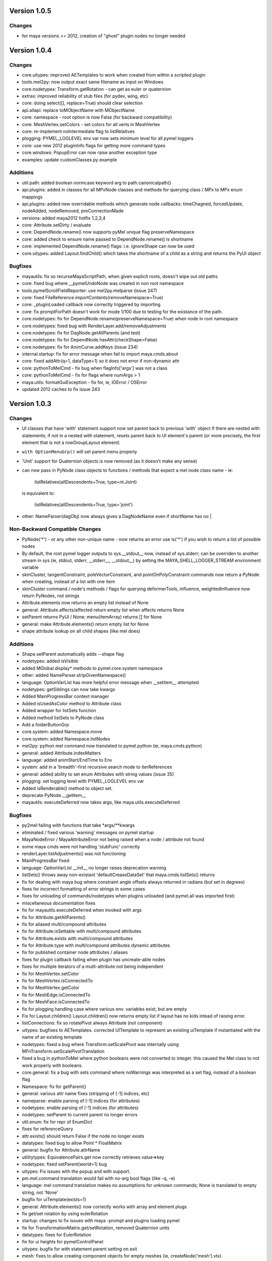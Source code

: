 ==================================
Version 1.0.5
==================================

----------------------------------
Changes
----------------------------------
- for maya versions >= 2012, creation of "ghost" plugin nodes no longer needed

==================================
Version 1.0.4
==================================

----------------------------------
Changes
----------------------------------

- core.uitypes: improved AETemplates to work when created from within a scripted plugin
- tools.mel2py: now output exact same filename as input on Windows 
- core.nodetypes: Transform.getRotation  - can get as euler or quaternion
- extras: improved reliability of stub files (for pydev, wing, etc) 
- core: doing select([], replace=True) should clear selection
- api.allapi: replace toMObjectName with MObjectName
- core: namespace - root option is now False (for backward compatibility)
- core: MeshVertex.setColors - set colors for all verts in MeshVertex
- core: re-implement noIntermediate flag to listRelatives
- plogging: PYMEL_LOGLEVEL env var now sets minimum level for all pymel loggers
- core: use new 2012 pluginInfo flags for getting more command types
- core.windows: PopupError can now raise another exception type
- examples: update customClasses.py example

----------------------------------
Additions
----------------------------------

- util.path: added boolean normcase keyword arg to path.canonicalpath()
- api.plugins: added in classes for all MPxNode classes and methods for querying class / MPx to MPx enum mappings
- api.plugins: added new overridable methods which generate node callbacks:  timeChagned, forcedUpdate, nodeAdded, nodeRemoved, preConnectionMade
- versions: added maya2012 hotfix 1,2,3,4
- core: Attribute.setDirty / evaluate
- core: DependNode.rename() now supports pyMel unique flag preserveNamespace
- core: added check to ensure name passed to DependNode.rename() is shortname
- core: implemented DependNode.rename() flags: i.e. ignoreShape can now be used
- core.uitypes: added Layout.findChild() which takes the shortname of a child as a string and returns the PyUI object

----------------------------------
Bugfixes
----------------------------------

- mayautils: fix so recurseMayaScriptPath, when given explicit roots, doesn't wipe out old paths
- core: fixed bug where __pymelUndoNode was created in non root namespace
- tools.pymelScrollFieldReporter: use mel2py.melparse (issue 247)
- core: fixed FileReference.importContents(removeNamespace=True)
- core: _pluginLoaded callback now correctly triggered by importing
- core:  fix promptForPath doesn't work for mode 1/100 due to testing for the existance of the path.
- core.nodetypes: fix for DependNode.rename(preserveNamespace=True) when node in root namespace
- core.nodetypes: fixed bug with RenderLayer.add/removeAdjustments
- core.nodetypes: fix for DagNode.getAllParents (and test)
- core.nodetypes: fix for DependNode.hasAttr(checkShape=False)
- core.nodetypes: fix for AnimCurve.addKeys (issue 234)
- internal.startup: fix for error message when fail to import maya.cmds.about
- core: fixed addAttr(q=1, dataType=1) so it does not error if non-dynamic attr
- core: pythonToMelCmd - fix bug when flagInfo['args'] was not a class
- core: pythonToMelCmd - fix for flags where numArgs > 1
- maya.utils: formatGuiException - fix for, ie, IOError / OSError
- updated 2012 caches to fix issue 243

==================================
Version 1.0.3
==================================

----------------------------------
Changes
----------------------------------

- UI classes that have 'with' statement support now set parent back to previous
  'with' object if there are nested with statements; if not in a nested with
  statement, resets parent back to UI element's parent (or more precisely, the
  first element that is not a rowGroupLayout element)
- ``with OptionMenuGrp()`` will set parent menu properly
- 'Unit' support for Quaternion objects is now removed (as it doesn't make
  any sense)
- can now pass in PyNode class objects to functions / methods that expect a
  mel node class name - ie:

     listRelatives(allDescendents=True, type=nt.Joint)

  is equivalent to:

     listRelatives(allDescendents=True, type='joint')
- other: NameParser(dagObj) now always gives a DagNodeName even if shortName has no |


----------------------------------
Non-Backward Compatible Changes
----------------------------------

- PyNode('*') - or any other non-unique name - now returns an error
  use ls('*') if you wish to return a list of possible nodes
- By default, the root pymel logger outputs to sys.__stdout__ now, instead of
  sys.stderr; can be overriden to another stream in sys (ie, stdout, stderr,
  __stderr__, __stdout__) by setting the MAYA_SHELL_LOGGER_STREAM environment
  variable
- skinCluster, tangentConstraint, poleVectorConstraint, and
  pointOnPolyConstraint commands now return a PyNode when creating, instead of a
  list with one item
- skinCluster command / node's methods / flags for querying deformerTools, 
  influence, weightedInfluence now return PyNodes, not strings
- Attribute.elements now returns an empty list instead of None
- general: Attribute.affects/affected return empty list when affects returns None
- setParent returns PyUI / None; menu(itemArray) returns [] for None
- general: make Attribute.elements() return empty list for None
- shape attribute lookup on all child shapes (like mel does)

----------------------------------
Additions
----------------------------------

- Shape.setParent automatically adds --shape flag
- nodetypes: added isVisible
- added MGlobal.display* methods to pymel.core.system namespace
- other: added NameParser.stripGivenNamespace()
- language: OptionVarList has more helpful error message when __setitem__ attempted
- nodetypes: getSiblings can now take kwargs
- Added MainProgressBar context manager
- Added isUsedAsColor method to Attribute class
- Added wrapper for listSets function
- Added method listSets to PyNode class
- Add a folderButtonGrp
- core.system: added Namespace.move
- core.system: added Namespace.listNodes
- mel2py: python mel command now translated to pymel.python (ie, maya.cmds.python)
- general: added Attribute.indexMatters
- language: added animStart/EndTime to Env
- system: add in a 'breadth'-first recursive search mode to iterReferences
- general: added ability to set enum Attributes with string values (issue 35)
- plogging: set logging level with PYMEL_LOGLEVEL env var
- Added isRenderable() method to object set.
- deprecate PyNode.__getitem__
- mayautils: executeDeferred now takes args, like maya.utils.executeDeferred

----------------------------------
Bugfixes
----------------------------------

- py2mel failing with functions that take \*args/\*\*kwargs
- eliminated / fixed various 'warning' messages on pymel startup
- MayaNodeError / MayaAttributeError not being raised when a node / attribute not found
- some maya cmds were not handling 'stubFunc' correctly
- renderLayer.listAdjustments() was not functioning
- MainProgressBar fixed
- language: OptionVarList __init__ no longer raises deprecation warning
- listSets() throws away non-existant 'defaultCreaseDataSet' that maya.cmds.listSets() returns
- fix for dealing with maya bug where constraint angle offsets always returned in radians (but set in degrees)
- fixes for incorrect formatting of error strings in some cases
- fixes for unloading of commands/nodetypes when plugins unloaded (and pymel.all was imported first)
- miscellaneous documentation fixes
- fix for mayautils.executeDeferred when invoked with args
- fix for Attribute.getAllParents()
- fix for aliased multi/compound attributes
- fix for Attribute.isSettable with multi/compound attributes
- fix for Attribute.exists with multi/compound attributes
- fix for Attribute.type with multi/compound attributes dynamic attributes
- fix for published container node attributes / aliases
- fixes for plugin callback failing when plugin has uncreate-able nodes
- fixes for multiple iterators of a mutli-attribute not being independent
- fix for MeshVertex.setColor
- fix for MeshVertex.isConnectedTo
- fix for MeshVertex.getColor
- fix for MeshEdge.isConnectedTo
- fix for MeshFace.isConnectedTo
- fix for plogging handling case where various env. variables exist, but are empty
- Fix for Layout.children() Layout.children() now returns empty list if layout has no kids intead of raising error.
- listConnections: fix so rotatePivot always Attribute (not component)
- uitypes: bugfixes to AETemplates.  corrected UITemplate to represent an existing uiTemplate if instantiated with the name of an existing template
- nodetypes: fixed a bug where Transform.setScalePivot was internally using MFnTransform.setScalePivotTranslation
- fixed a bug in pythonToMel where python booleans were not converted to integer. this caused the Mel class to not work properly with booleans.
- core.general: fix a bug with sets command where noWarnings was interpreted as a set flag, instead of a boolean flag
- Namespace: fix for getParent()
- general: various attr name fixes (stripping of [-1] indices, etc)
- nameparse: enable parsing of [-1] indices (for attributes)
- nodetypes: enable parsing of [-1] indices (for attributes)
- nodetypes: setParent to current parent no longer errors
- util.enum: fix for repr of EnumDict
- fixes for referenceQuery
- attr.exists() should return False if the node no longer exists
- datatypes: fixed bug to allow Point * FloatMatrix
- general: bugfix for Attribute.attrName
- utilitytypes: EquivalencePairs.get now correctly retrieves value=>key
- nodetypes: fixed setParent(world=1) bug
- uitypes: Fix issues with the popup and with support.
- pm.mel.command translation would fail with no-arg bool flags (like -q, -e)
- language: mel command translation makes no assumptions for unknown commands; None is translated to empty string, not 'None'
- bugfix for uiTemplate(exists=1)
- general: Attribute.elements() now correctly works with array and element plugs
- fix get/set rotation by using eulerRotation
- startup: changes to fix issues with maya -prompt and plugins loading pymel
- fix for TransformationMatrix.get/setRotation, removed Quaternion units
- datatypes: fixes for EulerRotation
- fix for ui heights for pymelControlPanel
- uitypes: bugfix for with statement parent setting on exit
- mesh: fixes to allow creating component objects for empty meshes (ie, createNode('mesh').vtx)
- mesh: made more num* functions work with empty meshes
- core.general: fix for move with no object
- datatypes: fix for EulerRotation comparison/len
- fix for menu('someOptionMenu')
- FileReference: initialize correctly from a path
- windows: bugfix - informBox wasn't using 'ok' kwarg
- plogging: bugfix for 182 - crash due to creating loggers as iterating over dict
- arrays: fix for dot/outer product error messages (issue 158)
- fix for 'no useName' and MfknSkinCluster.setBlendWeights warnings on startup
- Fixed language import in MainProgressBar
- fix for Issue 216: renderLayer.listAdjustments()
- docfix for issue 192
- fix for constraint angle offset query always being in radians
- nodetypes: fix for multi/compound alias attrs
- nodetypes: fixes for published container node attributes / aliases
- general: made attribute iterator independent
- general: fix for isSettable with multi/compound attributes
- general: fix so getAllParents doesn't return orig object
- general: fix for Attribute.exists with multi/compound attrs
- Attribute.type() now works with multi/compound, dynamic attrs
- fixes for mesh components

==================================
Version 1.0.2
==================================

----------------------------------
Changes
----------------------------------

- rolled back ``listConnections()`` change from 1.0.1

commands wrapped to return PyNodes
----------------------------------
- ``container()``

----------------------------------
Additions
----------------------------------

- added functions for converting strings to PyQt objects: ``toQtObject()``, ``toQtLayout()``, ``toQtControl()``, ``toQtMenuItem()``, ``toQtWindow()``
- added method for converting PyMEL UI objects to PyQt objects: ``UI.asQtObject()``

----------------------------------
Bugfixes
----------------------------------

- fixed a bug where ``nt.Conditions()`` created a script condition


==================================
Version 1.0.1
==================================

----------------------------------
Changes
----------------------------------

- ``listConnections``: when destination is shape, always returns shape (not transform)
- ``select([])`` only clears selection if mode is replace
- deprecated ``Attribute.firstParent()``

----------------------------------
Additions
----------------------------------

- ``mel2py``: now does packages/subpackages for recursed mel subdirectories
- added various dict-like methods to OptionVarDict
- added new EnumDict support which ``Attribute.getEnum`` returns
- added support to ``getAttr()`` / ``Attribute.get()`` for getting message attributes, which are returned as DependNodes
- added ``core.system.saveFile()``
- added ``pymel.versions.is64bit()``
- added new directory helpers to mayautils: ``getMayaAppDir()``, ``getUserPrefsDir()``, and ``getUserScriptsDir()``
- added ``DependNode.longName()``, ``DependNode.shortName()``, and ``DependNode.nodeName()`` for easy looping through mixed lists of DependNodes and DagNodes
- added ``FileInfo.__delitem__()``
- added ``DependNode.deleteAttr()``

----------------------------------
Bugfixes
----------------------------------

- unloading plugins no longer raises an error
- python AE templates were not being found. fixed.
- fixed a bug in api wrap, where ``MScriptUtil`` was not allocating space
- fixed a bug with ``Transform.setMatrix()``
- ``pymel.versions.installName()`` is more reliable on 64-bit systems, which were sometimes detecting the installName incorrectly
- ``Attribute('mytransform.scalePivot')`` now returns an the scalePivot attribute
- ``getAttr()`` / ``Attribute.get()`` bugfix with multi-attr
- ``nodetypes``: fixed bug 172 where nested selection sets were raising an error when getting members
- ``getPanel`` now always return panels
- ``uitypes``: all panel classes now properly inherit from Panel
- fixed some keywords that had been mistakenly refactored
- ``core.general``: fixed a bug where dependNodes were not returned when duplicated


==================================
Version 1.0.0
==================================

----------------------------------
Non-Backward Compatible Changes
----------------------------------

- pymel no longer has 'everything' in namespace - use ``pymel.all`` for this
- ``pymel.core.nodetypes`` now moved to it's own namespace
- ``pymel.mayahook.Version`` functionality moved to ``pymel.versions`` module. to compare versions, instead of Version class, use, for example, ``pymel.versions.current()`` >= ``pymel.versions.v2008``
- ``pymel.mayahook.mayautils.getMayaVersion()`` / ``getMayaVersion(extension=True)`` replaced with ``pymel.versions.installName()``
- ``pymel.mayahook.mayautils.getMayaVersion(extension=True)`` replaced with ``pymel.versions.shortName()``
- removed 0_7_compatibility_mode

- removed deprecated and inapplicable string methods from , base of all PyNodes: 

- removed Smart Layout Creator in favor of 'with' statement support
- ``DagNode.getParent()`` no longer accepts keyword arguments
- Renamed ``UI`` base class to ``PyUI``
- ``sceneName()`` now returns a Path class for an empty string when the scene is untitled. this makes it conform more to ``cmds.file(q=1, sceneName=1)``
- replaced listNamespace with listNamespace_new from 0.9 line

removed deprecated methods
--------------------------
- ``Attribute``: ``__setattr__``, ``size``
- ``Camera``: ``getFov``, ``setFov``, ``getFilmAspect``
- ``Mesh``: ``vertexCount``, ``edgeCount``, ``faceCount``, ``uvcoordCount``, ``triangleCount``
- ``SelectSet``: ``issubset``, ``issuperset``, ``update``
- Mesh components: ``toEdges``, ``toFaces``, ``toVertices``
- ``ProxiUnicode``: ``__contains__,  __len__, __mod__, __rmod__, __mul__, __rmod__, __rmul__, expandtabs, translate, decode, encode, splitlines, capitalize, swapcase, title, isalnum, isalpha, isdigit, isspace, istitle, zfill``

----------------------------------
Features
----------------------------------

- added support for creation of class-based python Attribute Editor templates, using ``ui.AETemplate``
- added 'with statement' compatibility to UI Layout and Menu classes
- added the ability to generate completion files for IDEs like Wing, Eclipse, and Komodo

----------------------------------
Tools
----------------------------------

- ``ipymel``: added colorization to dag command
- ``py2mel``: now works with lambdas and methods.  new option to provide a list or dictionary of mel types.
- re-added missing scriptEditor files
- added upgradeScripts, a tool for converting 0.9 scripts to be 1.0 compatible

----------------------------------
Changes
----------------------------------

- moved functions for working with the shell into ``util.shell``
- split out ui classes from ``core.windows`` into ``core.uitypes`` for lazy loading
- for versions >= 2009, use open/close undo chunks instead of mel hack to ensure that an entire callback can be undone in one go
- improved ``lsUI()``
- moved component types out of nodetypes and into general
- ``__repr__`` for nodetypes, uitypes, and datatypes reflect their location so as not to cause confusion.  using short module names nt, ui, and dt.
- caches are now compressed for speed
- allow setting ``pymel.conf`` location via environment variable PYMEL_CONF
- ``DagNode.getBoundingBox()`` now allows you to specify space
- ensured that the 'name' flag for surface and curve operates on shape as well
- changes to allow ``myCube.vtx[1,3,5]``
- commands wrapped by pmcmds that raise a standard TypeError for a non-existent object will now raise a MayaObjectError
- simplified getParent code on Attribute and DagNode to improve function signatures.
- fixed a bug with ``ls(editable=1)``
- fixed a bug with ObjectSets containing DagNodes
- callbacks: extra debug information is printed in tracebacks

commands wrapped to return PyNodes
----------------------------------
- ``skinCluster(q=1, geometry=1)``
- ``addAttr(q=1, geometry=1)``
- ``addDynamic()``
- ``addPP()``
- ``constraint()``
- ``animLayer()``
- ``annnotate()``
- ``arclen()``
- ``art3dPaintCtx()``
- ``artAttrCtx()``
- ``modelEditor(q=1,camera=1)``
- ``dimensionShape()``

----------------------------------
Additions
----------------------------------

- added ``TwoWayDict``/``EquivalencePair`` to ``utilitytypes``
- added ``preorder()``, ``postorder()``, and``breadth()`` functions in ``util.arguments``, which have more intuitive arguments
- added new ``Layout`` class that all layouts inherit from
- added ``UITemplate`` class
- added usable ``__iter__`` to workspace dict / file dict objects
- added two tier setup scripts for maya (user/site) just like with python. This new ``siteSetup.py`` is intended for studio setup of maya and reserved ``userSetup.py`` for user level scripts.
- added a partial replacement maya package with a logger with a shell and gui handler qne changed plogging to use the new default maya logger
- added ``setAttr``/``getAttr`` support for all numeric datatypes, along with tests
- added ``Transform.getShapes()`` for returning a list of shapes
- added ``FileReference`` comparison operators
- added ``DependNode.longName(stripNamespace=False,level=0)``
- added ``SkinCluster.setWeights()``
- added ``AnimCurve.addKeys()``
- added regex flag to ls command
- added ``FileInfo.get()``
- added ``util.common.subpackages()`` function for walking package modules
- added ``util.conditions.Condition`` class for creating object-oriented condition testing
- ``pymel.conf``: added a fileLogger
- added ``Path.canonicalpath()`` and ``Path.samepath()``
- mel2py: added command-line flags, ability to recurse

added support for attribute aliases
-----------------------------------
- ``DependNode.attr()`` now casts aliases to Attributes properly (PyNode already does)
- added ``DependNode.listAliases()``
- added 'alias' keyword to ``DependNode.listAttr()``
- added ``Attribute.setAlias()``, ``Attribute.getAlias()``

----------------------------------
Bugfixes
----------------------------------

- fixed instantiation of PyNode from MPlug instance
- fixed a bug where Maya version was incorrectly detected when Maya was installed to a custom location 
- fixed bug where wrap of function which took multiple refs all pointed to same ``MScriptUtil``
- fixed wrapping of unsigned ptr api types
- fixed negative comp indices
- ``mel2py``: bugfix with ``mel2pyStr()``


==================================
Version 0.9.2
==================================

----------------------------------
Changes and Additions
----------------------------------

- added support for 2010 and python 2.6
- added basic support for all component types
- added a 'removeNamespace' flag to ``FileReference.importContents()``
- added support for open-ended time ranges for command like keyframes (Issue 82)
- enhanced ``keyframe`` function: if both valueChange and timeChange are queried, the result will be a list of (time,value) pairs
- added ability to pass a list of types to ``ls`` 'type' argument, as you can with ``listRelatives``
- added checkLocalArray and checkOtherArray arguments to ``Attribute.isConnectedTo`` which will cause the function to also test mulit/array elements
- improved ``core.language.pythonToMel()`` reliability on lists
- improved custom virtual class workflow
- added functionality to ``pymel.tools.py2mel`` for dynamically creating MEL commands based on python functions/classes
- added a new module ``pymel.api.plugins`` for working with api plugins in a more reasonable and automated fashion
- updated eclipse integration documentation

easy_install improvements
-------------------------
- setup now copies over a readline library for 2010 OSX using ``readline.so`` from toxik which is more compatible
- changed ipymel to be part of the default install instead of an extra package
- fixed interpreter path of ipymel and other executable scripts on OSX
- setup now detects and fixes invalid python installations on Linux which previously caused ``distutils`` and thus ``setup.py`` to fail


----------------------------------
Bugfixes
----------------------------------

- ``importFile()``, ``createReference()``, ``loadReference()``, and ``openFile()`` now return PyNodes when passed returnNewNodes flag (Issue 85)
- fixed rare bug with Vista where ``platform.system`` was failing during startup (Issue 87)
- fixed a bug with plugin loading to intelligently handle when callback does not get a name
- fixed ``optionMenu`` and ``optionMenuGrp`` to return empty lists instead of None
- restored ``core.other.AttributeName.exists()`` method
- fixed a bug in 0.7_compatibility_mode
- fixed minor bug in ``listRelatives()``
- fixed a bug where curve command was returning a string instead of a PyNode (Issue 96)


==================================
Version 0.9.1
==================================

----------------------------------
Changes and Additions
----------------------------------

- new feature:  virtual subclasses.  allows the user to create their own subclasses which are returned by ``PyNode``
- added ``v2009sp1`` and ``v2009sp1a`` to ``Version``
- changed ``MelGlobals.__getitem__`` to raise a KeyError on missing global, instead of a typeError
- ``util.path`` now supports regular expression filtering in addition to globs.  
- moved ``moduleDir()`` from ``util`` to ``mayahook`` since it is explicitly for pymel.  
- ensured that all default plugins are loaded when creating the api cache so that we can avoid calculating those each time the plugins are loaded
- added a new `errors` flag to recurseMayaScriptPath for controlling how to handle directory walking errors: warn or ignore
- moved ``pwarnings`` to ensure that ``pymel.util`` is completely separated from maya
- adding new sphinx documentation. modifying source docstrings where necessary.
- setParent now allows ``None`` arg to specify world parent
- adopted a standard setuptools-compliant package layout, with pymel as a subdirectory of the top level
- forced line numbers on for ``Mel.eval``
- changed ipymel to use $MAYA_LOCATION to find mayapy instead of /usr/bin/env
- changed datatypes examples to demonstrate the necessity to include a namespace
- added ``groupname``, ``get_groupname``, and ``chgrp`` to ``Path`` class for dealing with unix groups as strings instead of as gid's
- added alias ``path.Path`` for ``path.path`` so as to follow PEP8
- added a new option to ``pymel.conf`` to allow disabling of mel initialization in standalone mode.
- added ability to set logger verbosity using PYMEL_LOGLEVEL environment variable.  great for quick testing.

----------------------------------
Bugfixes
----------------------------------

- fixed a bug in ``undoInfo()``
- fixed a bug that was breaking ``mel2py``
- fixed a bug with logging that was locking it to INFO level.  INFO is now the default, but it can be properly changed in ``pymel.conf``
- fixed input casting of ``datatypes.Time`` 
- bug fixes in error handling within path class
- fixed issue 65: ``DependencyNode.listAttr()`` broken
- made sure ``NameParse`` objects are stringified before fed to ``MFnDependencyNode.findPlug()``
- added a few more reserved types so as to avoid creating them, which can lead to crashes on some setups
- fixed issue 66 where nodes could be created twice when using PEP8 style class instantiation: ``pm.Locator``
- ``path.walk*`` methods now properly prune all directories below those that do not match the supplied patterns
- maya bug workaround: changed pluginLoaded callback to API-based for 2009 and later
- fixed bug in ``hasAttr()``
- removed bug in ``arrays.dot`` where incorrect duplicate definition was taking precedence
- fixed bug in ``PyNode.__ne__()`` when comparing DagNodes to DependNodes
- fixed Issue 72: cannot select lists of components
- fixed bug with startup on windows (backslashes not escaped)
- fix for ``Component('pCube1.vtx[3]')``
- fix for nurbsCurveCV('nurbsCircle1') failing
- pythonToMel and Mel now properly convert ``datatypes.Vectors`` to mel vectors ( <<0,0,0>> ). ``MelGlobals`` now returns ``datatypes.Vectors``
- fixed bug with ``duplicate(addShape=1)``
- fixed a bug where selectionSets can't be selected
- fixed a bug with ``sets()`` when it returns lists
- fixed issue 76, where non-unique joint names were returned by ``pymel.joint`` and thus were unsuccessfully cast to ``nodetypes.Joint``
- fixed issue 80, regading incorrect association of ``nodetypes.File`` with ``cmds.file.`` 
- fixed a bug in ``connectAttr()`` that was preventing connection errors from being raised when the force flag was used






